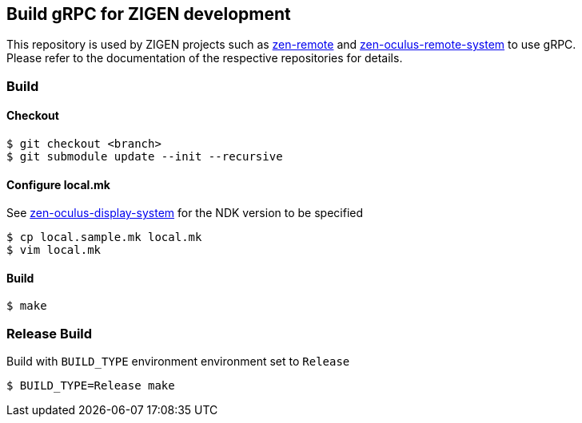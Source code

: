 == Build gRPC for ZIGEN development

This repository is used by ZIGEN projects such as 
https://github.com/zigen-project/zen-remote[zen-remote]
and
https://github.com/zigen-project/zen-oculus-display-system[zen-oculus-remote-system]
to use gRPC. +
Please refer to the documentation of the respective repositories for details.

=== Build

==== Checkout

[source, shell]
----
$ git checkout <branch>
$ git submodule update --init --recursive
----

==== Configure local.mk

See https://github.com/zigen-project/zen-oculus-display-system[zen-oculus-display-system]
for the NDK version to be specified

[source, shell]
----
$ cp local.sample.mk local.mk
$ vim local.mk
----

==== Build

[source, shell]
----
$ make
----

=== Release Build

Build with `BUILD_TYPE` environment environment set to `Release`

[source, shell]
----
$ BUILD_TYPE=Release make
----

